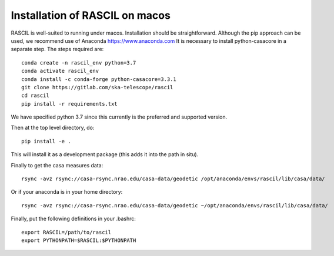 .. _rascil_macos_install:

Installation of RASCIL on macos
===============================

RASCIL is well-suited to running under macos. Installation should be straightforward. Although the pip approach can
be used, we recommend use of Anaconda https://www.anaconda.com It is necessary to
install python-casacore in a separate step. The steps required are::

    conda create -n rascil_env python=3.7
    conda activate rascil_env
    conda install -c conda-forge python-casacore=3.3.1
    git clone https://gitlab.com/ska-telescope/rascil
    cd rascil
    pip install -r requirements.txt

We have specified python 3.7 since this currently is the preferred and supported version.

Then at the top level directory, do::

    pip install -e .

This will install it as a development package (this adds it into the path in situ).

Finally to get the casa measures data::

    rsync -avz rsync://casa-rsync.nrao.edu/casa-data/geodetic /opt/anaconda/envs/rascil/lib/casa/data/

Or if your anaconda is in your home directory::

    rsync -avz rsync://casa-rsync.nrao.edu/casa-data/geodetic ~/opt/anaconda/envs/rascil/lib/casa/data/


Finally, put the following definitions in your .bashrc::

    export RASCIL=/path/to/rascil
    export PYTHONPATH=$RASCIL:$PYTHONPATH


.. _feedback: mailto:realtimcornwell@gmail.com

